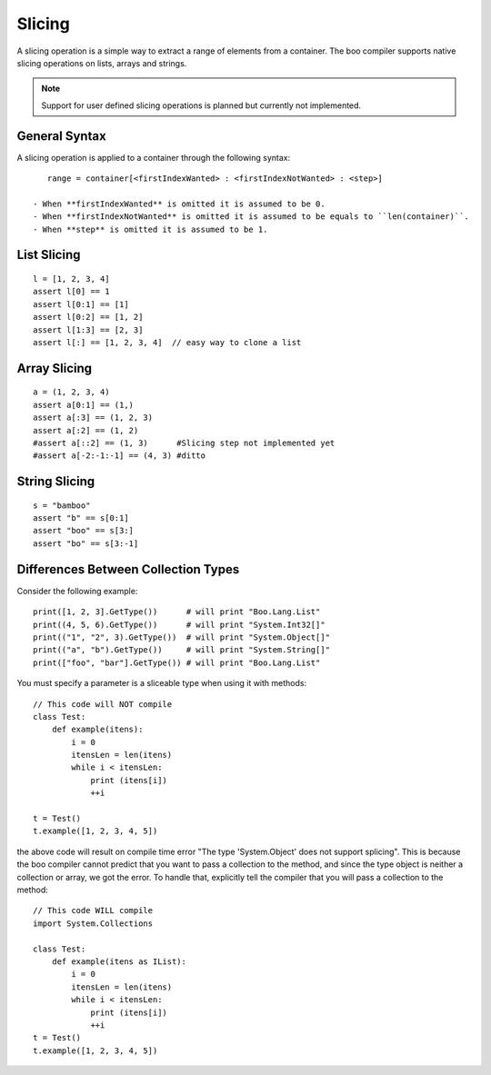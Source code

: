 Slicing
=======

A slicing operation is a simple way to extract a range of elements from a container. The boo compiler supports native slicing operations on lists, arrays and strings.

.. note:: Support for user defined slicing operations is planned but currently not implemented.

General Syntax
--------------

A slicing operation is applied to a container through the following syntax::

    range = container[<firstIndexWanted> : <firstIndexNotWanted> : <step>]

 - When **firstIndexWanted** is omitted it is assumed to be 0.
 - When **firstIndexNotWanted** is omitted it is assumed to be equals to ``len(container)``.
 - When **step** is omitted it is assumed to be 1.


List Slicing
------------

::

    l = [1, 2, 3, 4]
    assert l[0] == 1
    assert l[0:1] == [1]
    assert l[0:2] == [1, 2]
    assert l[1:3] == [2, 3]
    assert l[:] == [1, 2, 3, 4]  // easy way to clone a list


Array Slicing
-------------

::

    a = (1, 2, 3, 4)
    assert a[0:1] == (1,)
    assert a[:3] == (1, 2, 3)
    assert a[:2] == (1, 2)
    #assert a[::2] == (1, 3)      #Slicing step not implemented yet
    #assert a[-2:-1:-1] == (4, 3) #ditto


String Slicing
--------------

::

    s = "bamboo"
    assert "b" == s[0:1]
    assert "boo" == s[3:]
    assert "bo" == s[3:-1]


Differences Between Collection Types
------------------------------------

Consider the following example::

    print([1, 2, 3].GetType())      # will print "Boo.Lang.List"
    print((4, 5, 6).GetType())      # will print "System.Int32[]"
    print(("1", "2", 3).GetType())  # will print "System.Object[]"
    print(("a", "b").GetType())     # will print "System.String[]"
    print(["foo", "bar"].GetType()) # will print "Boo.Lang.List"

You must specify a parameter is a sliceable type when using it with methods::

    // This code will NOT compile
    class Test:
        def example(itens):
            i = 0
            itensLen = len(itens)
            while i < itensLen:
                print (itens[i])
                ++i
     
    t = Test()
    t.example([1, 2, 3, 4, 5])

the above code will result on compile time error "The type 'System.Object' does not support splicing". This is because the boo compiler cannot predict that you want to pass a collection to the method, and since the type object is neither a collection or array, we got the error. To handle that, explicitly tell the compiler that you will pass a collection to the method::

    // This code WILL compile
    import System.Collections
     
    class Test:
        def example(itens as IList):
            i = 0
            itensLen = len(itens)
            while i < itensLen:
                print (itens[i])
                ++i
    t = Test()
    t.example([1, 2, 3, 4, 5])
